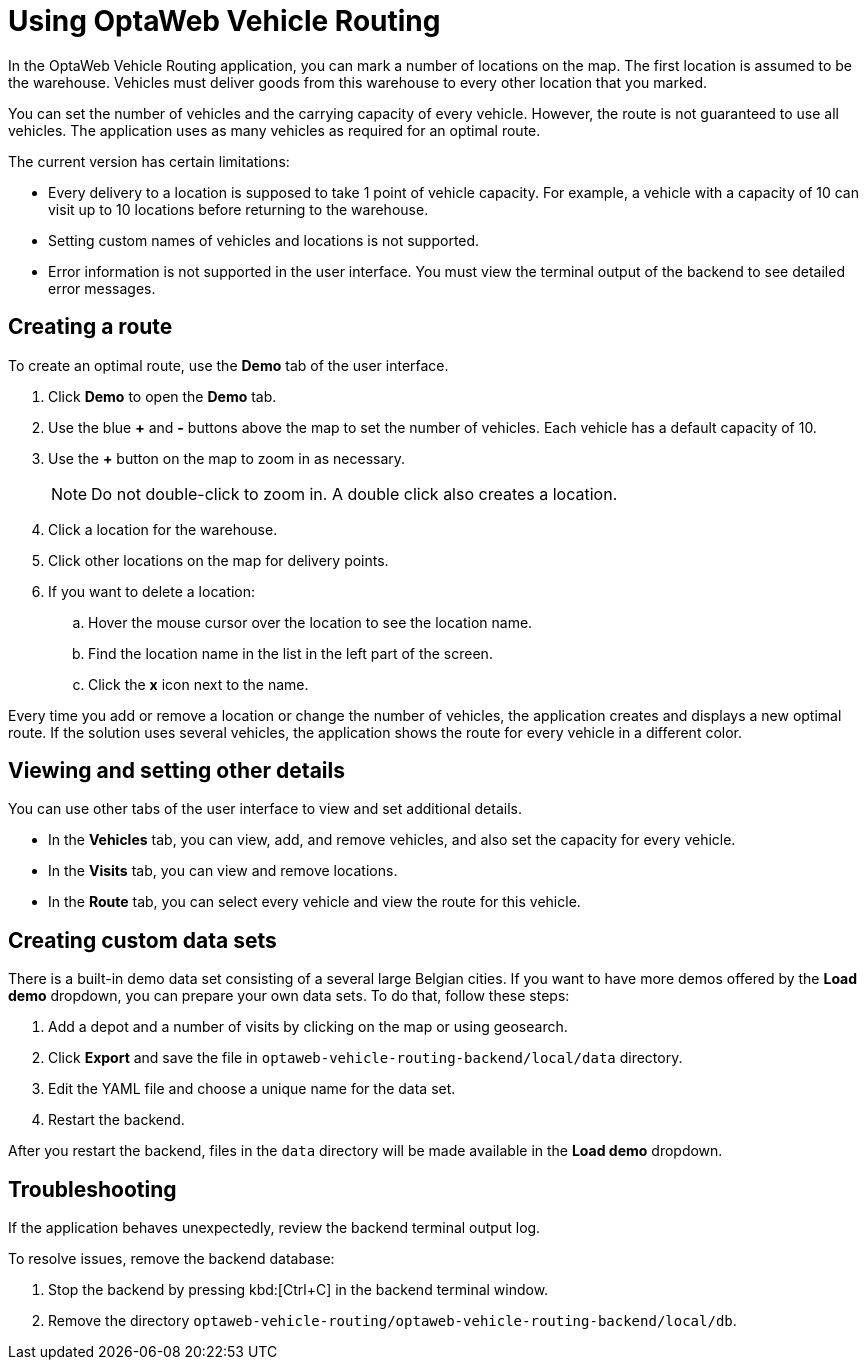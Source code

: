 = Using OptaWeb Vehicle Routing

In the OptaWeb Vehicle Routing application, you can mark a number of locations on the map.
The first location is assumed to be the warehouse.
Vehicles must deliver goods from this warehouse to every other location that you marked.

You can set the number of vehicles and the carrying capacity of every vehicle.
However, the route is not guaranteed to use all vehicles.
The application uses as many vehicles as required for an optimal route.

The current version has certain limitations:

* Every delivery to a location is supposed to take 1 point of vehicle capacity.
For example, a vehicle with a capacity of 10 can visit up to 10 locations before returning to the warehouse.
* Setting custom names of vehicles and locations is not supported.
* Error information is not supported in the user interface.
You must view the terminal output of the backend to see detailed error messages.

== Creating a route

To create an optimal route, use the *Demo* tab of the user interface.

. Click *Demo* to open the *Demo* tab.
. Use the blue *+* and *-* buttons above the map to set the number of vehicles.
Each vehicle has a default capacity of 10.
. Use the *+* button on the map to zoom in as necessary.
+
[NOTE]
====
Do not double-click to zoom in.
A double click also creates a location.
====
+
. Click a location for the warehouse.
. Click other locations on the map for delivery points.
. If you want to delete a location:
.. Hover the mouse cursor over the location to see the location name.
.. Find the location name in the list in the left part of the screen.
.. Click the *x* icon next to the name.

Every time you add or remove a location or change the number of vehicles, the application creates and displays a new optimal route.
If the solution uses several vehicles, the application shows the route for every vehicle in a different color.

== Viewing and setting other details

You can use other tabs of the user interface to view and set additional details.

* In the *Vehicles* tab, you can view, add, and remove vehicles, and also set the capacity for every vehicle.
* In the *Visits* tab, you can view and remove locations.
* In the *Route* tab, you can select every vehicle and view the route for this vehicle.

== Creating custom data sets

There is a built-in demo data set consisting of a several large Belgian cities.
If you want to have more demos offered by the *Load demo* dropdown, you can prepare your own data sets.
To do that, follow these steps:

. Add a depot and a number of visits by clicking on the map or using geosearch.
. Click *Export* and save the file in `optaweb-vehicle-routing-backend/local/data` directory.
. Edit the YAML file and choose a unique name for the data set.
. Restart the backend.

After you restart the backend, files in the `data` directory will be made available in the *Load demo* dropdown.

== Troubleshooting

If the application behaves unexpectedly, review the backend terminal output log.

To resolve issues, remove the backend database:

. Stop the backend by pressing kbd:[Ctrl+C] in the backend terminal window.
. Remove the directory `optaweb-vehicle-routing/optaweb-vehicle-routing-backend/local/db`.
